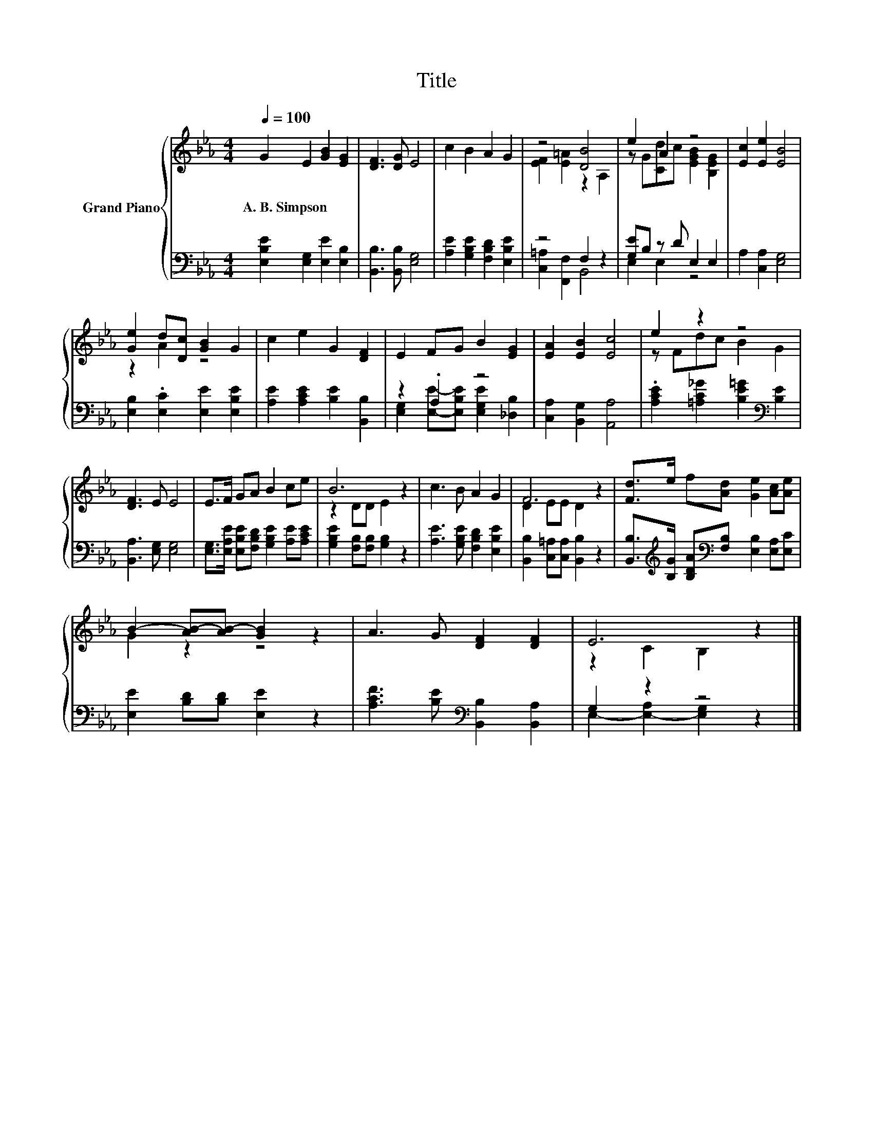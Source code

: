 X:1
T:Title
%%score { ( 1 3 ) | ( 2 4 ) }
L:1/8
Q:1/4=100
M:4/4
K:Eb
V:1 treble nm="Grand Piano"
V:3 treble 
V:2 bass 
V:4 bass 
V:1
 G2 E2 [GB]2 [EG]2 | [DF]3 [DG] E4 | c2 B2 A2 G2 | z4 [DB]4 | e2 A2 z4 | [Ec]2 [Ee]2 [EB]4 | %6
w: A.~B.~Simpson * * *||||||
 [Ge]2 d[Dc] [GB]2 G2 | c2 e2 G2 [DF]2 | E2 FG B2 [EG]2 | [EA]2 [EB]2 [Ec]4 | e2 z2 z4 | %11
w: |||||
 [DF]3 E E4 | E>F GA B2 ce | B6 z2 | c3 B A2 G2 | F6 z2 | [Fd]>e f[Ad] [Ge]2 [Ac][Ae] | %17
w: ||||||
 B2- [AB-][AB-] [GB]2 z2 | A3 G [DF]2 [DF]2 | E6 z2 |] %20
w: |||
V:2
 [E,B,E]2 [E,G,]2 [E,E]2 [E,B,]2 | [B,,B,]3 [B,,B,] [E,G,]4 | [A,E]2 [G,B,E]2 [F,B,D]2 [E,B,E]2 | %3
 z4 F,2 z2 | [G,E]B, z D E,2 E,2 | A,2 [C,A,]2 [E,G,]4 | [E,B,]2 .[E,C]2 [E,E]2 [E,B,E]2 | %7
 [A,E]2 [A,CE]2 [B,E]2 [B,,B,]2 | z2 .A,2 z4 | [C,A,]2 [B,,G,]2 [A,,A,]4 | %10
 .[A,CE]2 [=A,C_G]2 [B,E=G]2[K:bass] [B,E]2 | [B,,A,]3 [E,G,] [E,G,]4 | %12
 [E,G,]>[E,A,E] [E,B,E][F,B,D] [G,B,E]2 [A,E][A,CE] | [G,B,E]2 [F,B,][F,B,] [G,B,]2 z2 | %14
 [A,E]3 [G,B,E] [F,B,D]2 [E,B,E]2 | [B,,B,]2 [C,=A,][C,A,] [B,,B,]2 z2 | %16
 [B,,B,]>[K:treble][B,G] [B,DA][K:bass][F,B,] [E,B,]2 [E,A,][E,C] | [E,E]2 [B,D][B,D] [E,E]2 z2 | %18
 [A,CF]3 [B,E][K:bass] [B,,B,]2 [B,,A,]2 | G,2 z2 z4 |] %20
V:3
 x8 | x8 | x8 | [EF]2 [E=A]2 z2 A,2 | z G[Cd]c [EGB]2 [B,EG]2 | x8 | z2 A2 z4 | x8 | x8 | x8 | %10
 z Fdc B2 G2 | x8 | x8 | z2 DD E2 z2 | x8 | D2 EE D2 z2 | x8 | G2 z2 z4 | x8 | z2 C2 B,2 z2 |] %20
V:4
 x8 | x8 | x8 | [C,=A,]2 [F,,F,]2 B,,4 | E,2 E,2 z4 | x8 | x8 | x8 | %8
 [E,G,]2 [E,E]-[E,B,E] [E,G,E]2 [_D,B,]2 | x8 | x6[K:bass] x2 | x8 | x8 | x8 | x8 | x8 | %16
 x3/2[K:treble] x3/2[K:bass] x5 | x8 | x4[K:bass] x4 | E,2- [E,-A,]2 [E,G,]2 z2 |] %20

